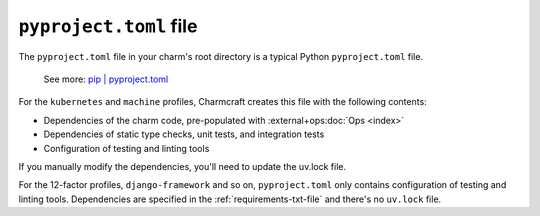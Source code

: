 .. _pyproject-toml-file:


``pyproject.toml`` file
=======================

The ``pyproject.toml`` file in your charm's root directory is a typical
Python ``pyproject.toml`` file.

    See more: `pip |
    pyproject.toml
    <https://pip.pypa.io/en/stable/reference/build-system/pyproject-toml/>`_

For the ``kubernetes`` and ``machine`` profiles, Charmcraft creates this file with the
following contents:

- Dependencies of the charm code, pre-populated with :external+ops:doc:`Ops <index>`
- Dependencies of static type checks, unit tests, and integration tests
- Configuration of testing and linting tools

If you manually modify the dependencies, you'll need to update the uv.lock file.

For the 12-factor profiles, ``django-framework`` and so on, ``pyproject.toml`` only
contains configuration of testing and linting tools. Dependencies are specified in
the :ref:`requirements-txt-file` and there's no ``uv.lock`` file.
